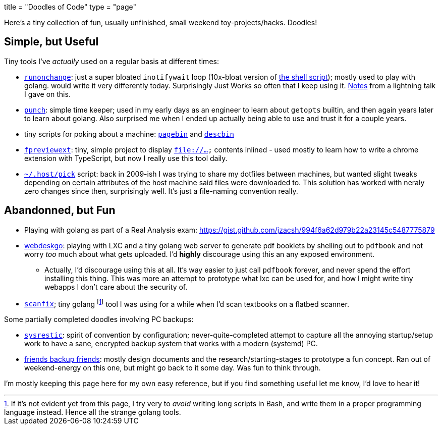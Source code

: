 +++
title = "Doodles of Code"
type = "page"
+++

:sysrestic: https://github.com/jzacsh/sysrestic
:fbf: https://github.com/jzacsh/fbf
:runonchange: https://github.com/jzacsh/runonchange
:punch: https://github.com/jzacsh/punch
:fpreviewext: https://github.com/jzacsh/fpreviewext
:inotWaitScript: https://github.com/jzacsh/bin/blob/master/share/notifychanges
:pagebin: https://github.com/jzacsh/bin/blob/master/share/pagebin
:descbin: https://github.com/jzacsh/bin/blob/master/share/descbin
:dotHost: https://github.com/jzacsh/dotfiles/tree/master/.host
:webdeskgo: https://gist.github.com/jzacsh/842c211e2e524a70c6a8c7c8788ff253
:hackntell43: https://gist.github.com/jzacsh/372f94908c82ac905cb3ad20fca485fd#file-readme-adoc
:scanfix: https://gist.github.com/jzacsh/4510d9e6454b1a930b7520f1be1ce3ed

Here's a tiny collection of fun, usually unfinished, small weekend
toy-projects/hacks. Doodles!

== Simple, but Useful

Tiny tools I've _actually_ used on a regular basis at different times:

* {runonchange}[`runonchange`]: just a super bloated `inotifywait` loop
  (10x-bloat version of {inotWaitScript}[the shell script]);  mostly used to
  play with golang. would write it very differently today. Surprisingly Just
  Works so often that I keep using it. {hackntell43}[Notes] from a lightning
  talk I gave on this.
* {punch}[`punch`]: simple time keeper; used in my early days as an engineer to
  learn about `getopts` builtin, and then again years later to learn about
  golang. Also surprised me when I ended up actually being able to use and trust
  it for a couple years.
* tiny scripts for poking about a machine: {pagebin}[`pagebin`] and
  {descbin}[`descbin`]
* {fpreviewext}[`fpreviewext`]: tiny, simple project to display `file://...`
  contents inlined - used mostly to learn how to write a chrome extension with
  TypeScript, but now I really use this tool daily.
* {dotHost}[`~/.host/pick`] script: back in 2009-ish I was trying to share my
  dotfiles between machines, but wanted slight tweaks depending on certain
  attributes of the host machine said files were downloaded to. This solution
  has worked with neraly zero changes since then, surprisingly well. It's just a
  file-naming convention really.

== Abandonned, but Fun

* Playing with golang as part of a Real Analysis exam:
  https://gist.github.com/jzacsh/994f6a62d979b22a23145c5487775879
* {webdeskgo}[webdeskgo]: playing with LXC and a tiny golang web server to
  generate pdf booklets by shelling out to `pdfbook` and not worry _too_ much
  about what gets uploaded. I'd **highly** discourage using this an any exposed
  environment.

**  Actually, I'd discourage using this at all. It's way easier to just call
    `pdfbook` forever, and never spend the effort installing this thing. This
    was more an attempt to prototype what lxc can be used for, and how I might
    write tiny webapps I don't care about the security of.

* {scanfix}[`scanfix`]; tiny golang footnote:[If it's not evident yet from this
  page&#44; I try very to _avoid_ writing long scripts in Bash&#44; and write
  them in a proper programming language instead.  Hence all the strange golang
  tools.] tool I was using for a while when I'd scan textbooks on a flatbed
  scanner.


Some partially completed doodles involving PC backups:

* {sysrestic}[`sysrestic`]: spirit of convention by configuration;
  never-quite-completed attempt to capture all the annoying startup/setup work
  to have a sane, encrypted backup system that works with a modern (systemd) PC.
* {fbf}[friends backup friends]: mostly design documents and the
  research/starting-stages to prototype a fun concept. Ran out of weekend-energy
  on this one, but might go back to it some day. Was fun to think through.

I'm mostly keeping this page here for my own easy reference, but if you find
something useful let me know, I'd love to hear it!
